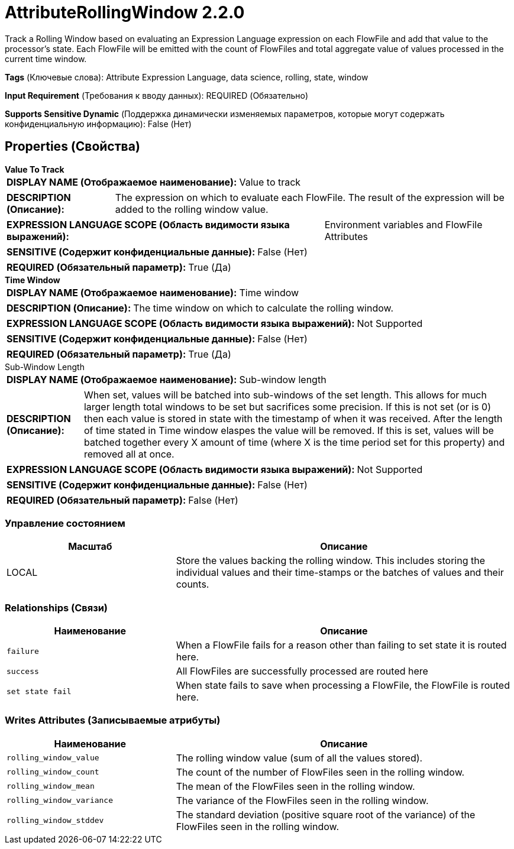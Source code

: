 = AttributeRollingWindow 2.2.0

Track a Rolling Window based on evaluating an Expression Language expression on each FlowFile and add that value to the processor's state. Each FlowFile will be emitted with the count of FlowFiles and total aggregate value of values processed in the current time window.

[horizontal]
*Tags* (Ключевые слова):
Attribute Expression Language, data science, rolling, state, window
[horizontal]
*Input Requirement* (Требования к вводу данных):
REQUIRED (Обязательно)
[horizontal]
*Supports Sensitive Dynamic* (Поддержка динамически изменяемых параметров, которые могут содержать конфиденциальную информацию):
 False (Нет) 



== Properties (Свойства)


.*Value To Track*
************************************************
[horizontal]
*DISPLAY NAME (Отображаемое наименование):*:: Value to track

[horizontal]
*DESCRIPTION (Описание):*:: The expression on which to evaluate each FlowFile. The result of the expression will be added to the rolling window value.


[horizontal]
*EXPRESSION LANGUAGE SCOPE (Область видимости языка выражений):*:: Environment variables and FlowFile Attributes
[horizontal]
*SENSITIVE (Содержит конфиденциальные данные):*::  False (Нет) 

[horizontal]
*REQUIRED (Обязательный параметр):*::  True (Да) 
************************************************
.*Time Window*
************************************************
[horizontal]
*DISPLAY NAME (Отображаемое наименование):*:: Time window

[horizontal]
*DESCRIPTION (Описание):*:: The time window on which to calculate the rolling window.


[horizontal]
*EXPRESSION LANGUAGE SCOPE (Область видимости языка выражений):*:: Not Supported
[horizontal]
*SENSITIVE (Содержит конфиденциальные данные):*::  False (Нет) 

[horizontal]
*REQUIRED (Обязательный параметр):*::  True (Да) 
************************************************
.Sub-Window Length
************************************************
[horizontal]
*DISPLAY NAME (Отображаемое наименование):*:: Sub-window length

[horizontal]
*DESCRIPTION (Описание):*:: When set, values will be batched into sub-windows of the set length. This allows for much larger length total windows to be set but sacrifices some precision. If this is not set (or is 0) then each value is stored in state with the timestamp of when it was received. After the length of time stated in Time window elaspes the value will be removed. If this is set, values will be batched together every X amount of time (where X is the time period set for this property) and removed all at once.


[horizontal]
*EXPRESSION LANGUAGE SCOPE (Область видимости языка выражений):*:: Not Supported
[horizontal]
*SENSITIVE (Содержит конфиденциальные данные):*::  False (Нет) 

[horizontal]
*REQUIRED (Обязательный параметр):*::  False (Нет) 
************************************************




=== Управление состоянием

[cols="1a,2a",options="header",]
|===
|Масштаб |Описание

|
LOCAL

|Store the values backing the rolling window. This includes storing the individual values and their time-stamps or the batches of values and their counts.
|===







=== Relationships (Связи)

[cols="1a,2a",options="header",]
|===
|Наименование |Описание

|`failure`
|When a FlowFile fails for a reason other than failing to set state it is routed here.

|`success`
|All FlowFiles are successfully processed are routed here

|`set state fail`
|When state fails to save when processing a FlowFile, the FlowFile is routed here.

|===





=== Writes Attributes (Записываемые атрибуты)

[cols="1a,2a",options="header",]
|===
|Наименование |Описание

|`rolling_window_value`
|The rolling window value (sum of all the values stored).

|`rolling_window_count`
|The count of the number of FlowFiles seen in the rolling window.

|`rolling_window_mean`
|The mean of the FlowFiles seen in the rolling window.

|`rolling_window_variance`
|The variance of the FlowFiles seen in the rolling window.

|`rolling_window_stddev`
|The standard deviation (positive square root of the variance) of the FlowFiles seen in the rolling window.

|===







